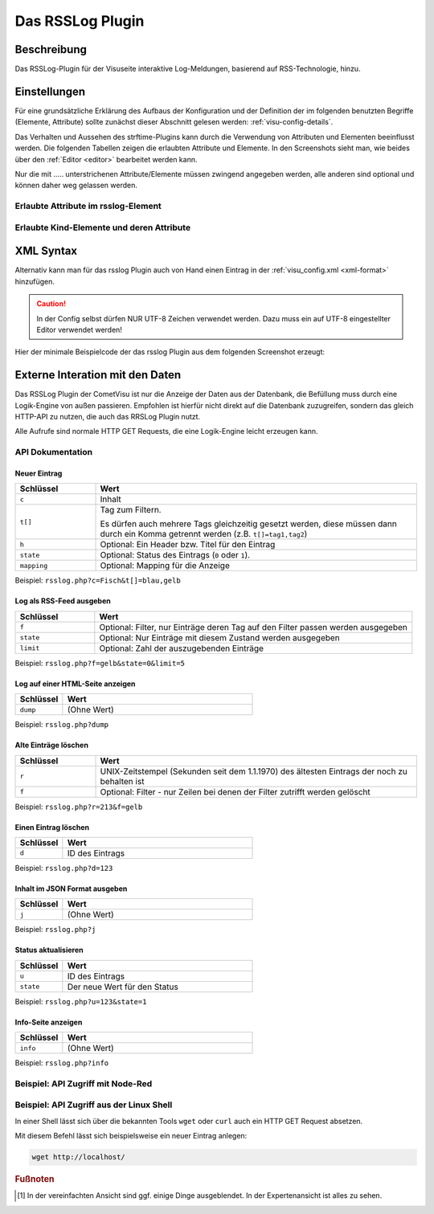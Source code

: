 .. _rsslog:

Das RSSLog Plugin
=================

.. api-doc:: cv.plugins.Rsslog

Beschreibung
------------

Das RSSLog-Plugin für der Visuseite interaktive Log-Meldungen, basierend auf
RSS-Technologie, hinzu.

.. figure:: _static/rsslog_simple.png

Einstellungen
-------------

Für eine grundsätzliche Erklärung des Aufbaus der Konfiguration und der Definition der im folgenden benutzten
Begriffe (Elemente, Attribute) sollte zunächst dieser Abschnitt gelesen werden: :ref:`visu-config-details`.

Das Verhalten und Aussehen des strftime-Plugins kann durch die Verwendung von Attributen und Elementen beeinflusst werden.
Die folgenden Tabellen zeigen die erlaubten Attribute und Elemente. In den Screenshots sieht man, wie
beides über den :ref:`Editor <editor>` bearbeitet werden kann.

Nur die mit ..... unterstrichenen Attribute/Elemente müssen zwingend angegeben werden, alle anderen sind optional und können
daher weg gelassen werden.


Erlaubte Attribute im rsslog-Element
^^^^^^^^^^^^^^^^^^^^^^^^^^^^^^^^^^^^

.. parameter-information:: rsslog

.. widget-example::
    :editor: attributes
    :scale: 75
    :align: center

    <caption>Attribute im Editor (vereinfachte Ansicht) [#f1]_</caption>
    <meta>
        <plugins>
            <plugin name="rsslog" />
        </plugins>
    </meta>
    <rsslog src="plugins/rsslog/rsslog.php" refresh="300" limit="6" mode="last">
      <layout rowspan="6" colspan="6"/>
      <address transform="DPT:1.001" mode="readwrite">12/7/1</address>
    </rsslog>

Erlaubte Kind-Elemente und deren Attribute
^^^^^^^^^^^^^^^^^^^^^^^^^^^^^^^^^^^^^^^^^^

.. elements-information:: rsslog

.. widget-example::
    :editor: elements
    :scale: 75
    :align: center

    <caption>Elemente im Editor</caption>
    <meta>
        <plugins>
            <plugin name="rsslog" />
        </plugins>
    </meta>
    <rsslog src="plugins/rsslog/rsslog.php" refresh="300" limit="6" mode="last">
        <layout rowspan="6" colspan="6"/>
        <address transform="DPT:1.001" mode="readwrite">12/7/1</address>
    </rsslog>

XML Syntax
----------

Alternativ kann man für das rsslog Plugin auch von Hand einen Eintrag in
der :ref:`visu_config.xml <xml-format>` hinzufügen.

.. CAUTION::
    In der Config selbst dürfen NUR UTF-8 Zeichen verwendet
    werden. Dazu muss ein auf UTF-8 eingestellter Editor verwendet werden!

Hier der minimale Beispielcode der das rsslog Plugin aus dem folgenden Screenshot erzeugt:

.. widget-example::

    <settings sleep="1300">
        <screenshot name="rsslog_simple">
            <caption>RSSLog, einfaches Beispiel</caption>
        </screenshot>
    </settings>
    <meta>
        <plugins>
            <plugin name="rsslog" />
        </plugins>
    </meta>
    <rsslog src="plugins/rsslog/rsslog.php" refresh="300" limit="6" mode="last">
        <layout rowspan="6" colspan="6"/>
        <address transform="DPT:1.001" mode="readwrite">12/7/1</address>
    </rsslog>

Externe Interation mit den Daten
--------------------------------

Das RSSLog Plugin der CometVisu ist nur die Anzeige der Daten aus der Datenbank,
die Befüllung muss durch eine Logik-Engine von außen passieren. Empfohlen ist
hierfür nicht direkt auf die Datenbank zuzugreifen, sondern das gleich HTTP-API
zu nutzen, die auch das RRSLog Plugin nutzt.

Alle Aufrufe sind normale HTTP GET Requests, die eine Logik-Engine leicht
erzeugen kann.

API Dokumentation
^^^^^^^^^^^^^^^^^

Neuer Eintrag
.............

.. list-table::
    :widths: 20 80
    :header-rows: 1

    *   - Schlüssel
        - Wert
    *   - ``c``
        - Inhalt
    *   - ``t[]``
        - Tag zum Filtern.

          Es dürfen auch mehrere Tags gleichzeitig gesetzt werden, diese
          müssen dann durch ein Komma getrennt werden (z.B. ``t[]=tag1,tag2``)
    *   - ``h``
        - Optional: Ein Header bzw. Titel für den Eintrag
    *   - ``state``
        - Optional: Status des Eintrags (``0`` oder ``1``).
    *   - ``mapping``
        - Optional: Mapping für die Anzeige

Beispiel: ``rsslog.php?c=Fisch&t[]=blau,gelb``

Log als RSS-Feed ausgeben
.........................

.. list-table::
    :widths: 20 80
    :header-rows: 1

    *   - Schlüssel
        - Wert
    *   - ``f``
        - Optional: Filter, nur Einträge deren Tag auf den Filter passen
          werden ausgegeben
    *   - ``state``
        - Optional: Nur Einträge mit diesem Zustand werden ausgegeben
    *   - ``limit``
        - Optional: Zahl der auszugebenden Einträge

Beispiel: ``rsslog.php?f=gelb&state=0&limit=5``

Log auf einer HTML-Seite anzeigen
.................................

.. list-table::
    :widths: 20 80
    :header-rows: 1

    *   - Schlüssel
        - Wert
    *   - ``dump``
        - (Ohne Wert)

Beispiel: ``rsslog.php?dump``

Alte Einträge löschen
.....................

.. list-table::
    :widths: 20 80
    :header-rows: 1

    *   - Schlüssel
        - Wert
    *   - ``r``
        - UNIX-Zeitstempel (Sekunden seit dem 1.1.1970) des ältesten Eintrags
          der noch zu behalten ist
    *   - ``f``
        - Optional: Filter - nur Zeilen bei denen der Filter zutrifft werden
          gelöscht

Beispiel: ``rsslog.php?r=213&f=gelb``

Einen Eintrag löschen
.....................

.. list-table::
    :widths: 20 80
    :header-rows: 1

    *   - Schlüssel
        - Wert
    *   - ``d``
        - ID des Eintrags

Beispiel: ``rsslog.php?d=123``

Inhalt im JSON Format ausgeben
..............................

.. list-table::
    :widths: 20 80
    :header-rows: 1

    *   - Schlüssel
        - Wert
    *   - ``j``
        - (Ohne Wert)

Beispiel: ``rsslog.php?j``

Status aktualisieren
....................

.. list-table::
    :widths: 20 80
    :header-rows: 1

    *   - Schlüssel
        - Wert
    *   - ``u``
        - ID des Eintrags
    *   - ``state``
        - Der neue Wert für den Status

Beispiel: ``rsslog.php?u=123&state=1``

Info-Seite anzeigen
...................

.. list-table::
    :widths: 20 80
    :header-rows: 1

    *   - Schlüssel
        - Wert
    *   - ``info``
        - (Ohne Wert)

Beispiel: ``rsslog.php?info``

Beispiel: API Zugriff mit Node-Red
^^^^^^^^^^^^^^^^^^^^^^^^^^^^^^^^^^

Beispiel: API Zugriff aus der Linux Shell
^^^^^^^^^^^^^^^^^^^^^^^^^^^^^^^^^^^^^^^^^

In einer Shell lässt sich über die bekannten Tools ``wget`` oder ``curl`` auch
ein HTTP GET Request absetzen.

Mit diesem Befehl lässt sich beispielsweise ein neuer Eintrag anlegen:

.. code-block:: bash

    wget http://localhost/

.. rubric:: Fußnoten

.. [#f1] In der vereinfachten Ansicht sind ggf. einige Dinge ausgeblendet. In der Expertenansicht ist alles zu sehen.
